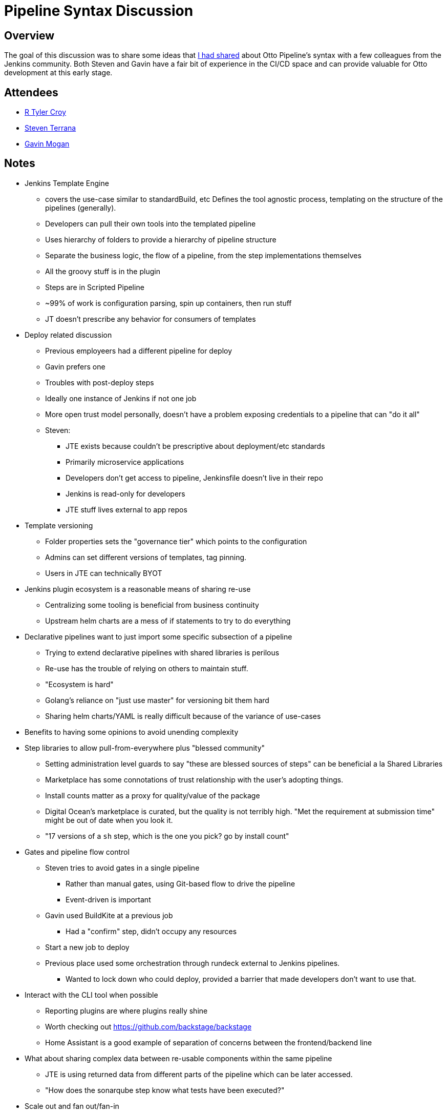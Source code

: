 = Pipeline Syntax Discussion

== Overview

The goal of this discussion was to share some ideas that
link:https://brokenco.de/2020/11/06/pipeline-syntax-for-otto.html[I had shared]
about Otto Pipeline's syntax with a few colleagues from the Jenkins community.
Both Steven and Gavin have a fair bit of experience in the CI/CD space and
can provide valuable for Otto development at this early stage.

== Attendees

* link:https://github.com/rtyler[R Tyler Croy]
* link:https://github.com/steven-terrana[Steven Terrana]
* link:https://github.com/halkeye[Gavin Mogan]

== Notes


* Jenkins Template Engine
** covers the use-case similar to standardBuild, etc  Defines the tool agnostic process, templating on the structure of the pipelines (generally).
** Developers can pull their own tools into the templated pipeline
** Uses hierarchy of folders to provide a hierarchy of pipeline structure
** Separate the business logic, the flow of a pipeline, from the step implementations themselves
** All the groovy stuff is in the plugin
** Steps are in Scripted Pipeline
** ~99% of work is configuration parsing, spin up containers, then run stuff
** JT doesn't prescribe any behavior for consumers of templates
* Deploy related discussion
** Previous employeers had a different pipeline for deploy
** Gavin prefers one
** Troubles with post-deploy steps
** Ideally one instance of Jenkins if not one job
** More open trust model personally, doesn't have a problem exposing credentials to a pipeline that can "do it all"
** Steven:
*** JTE exists because couldn't be prescriptive about deployment/etc standards
*** Primarily microservice applications
*** Developers don't get access to pipeline, Jenkinsfile doesn't live in their repo
*** Jenkins is read-only for developers
*** JTE stuff lives external to app repos
* Template versioning
** Folder properties sets the "governance tier" which points to the configuration
** Admins can set different versions of templates, tag pinning.
** Users in JTE can technically BYOT
* Jenkins plugin ecosystem is a reasonable means of sharing re-use
** Centralizing some tooling is beneficial from business continuity
** Upstream helm charts are a mess of if statements to try to do everything
* Declarative pipelines want to just import some specific subsection of a pipeline
** Trying to extend declarative pipelines with shared libraries is perilous
** Re-use has the trouble of relying on others to maintain stuff.
** "Ecosystem is hard"
** Golang's reliance on "just use master" for versioning bit them hard
** Sharing helm charts/YAML is really difficult because of the variance of use-cases
* Benefits to having some opinions to avoid unending complexity
* Step libraries to allow pull-from-everywhere plus "blessed community"
** Setting administration level guards to say "these are blessed sources of steps" can be beneficial a la Shared Libraries
** Marketplace has some connotations of trust relationship with the user's adopting things.
** Install counts matter as a proxy for quality/value of the package
** Digital Ocean's marketplace is curated, but the quality is not terribly high. "Met the requirement at submission time" might be out of date when you look it.
** "17 versions of a `sh` step, which is the one you pick? go by install count"
* Gates and pipeline flow control
** Steven tries to avoid gates in a single pipeline
*** Rather than manual gates, using Git-based flow to drive the pipeline
*** Event-driven is important
** Gavin used BuildKite at a previous job
*** Had a "confirm" step, didn't occupy any resources
** Start a new job to deploy
** Previous place used some orchestration through rundeck external to Jenkins pipelines.
*** Wanted to lock down who could deploy, provided a barrier that made developers don't want to use that.
* Interact with the CLI tool when possible
** Reporting plugins are where plugins really shine
** Worth checking out https://github.com/backstage/backstage
** Home Assistant is a good example of separation of concerns between the frontend/backend line
* What about sharing complex data between re-usable components within the same pipeline
** JTE is using returned data from different parts of the pipeline which can be later accessed.
** "How does the sonarqube step know what tests have been executed?"
* Scale out and fan out/fan-in
** Sauce Labs would do parallelism at the test level
** Jenkins is a novel use-case where we have more matrix
** Deploy to an environment, and then parallel run different types of tests against the staging environment
** depends_on from Terraform could be interesting to import
** JTE has "lifecycle hooks" for beforestep/afterstep/cleanup/etc, which instructs the engine to run things for you automatically.
** aspect oriented or graph syntax
** Argo sync waves are an interesting model to look at
* Different names for hte behaviors rather than a bunch of options/configurations
* Is stage an optional construct?
** Purely aesthetics for wrapping steps
** Largely to make things look better in the UI in the case of Scripted Pipeline


.Exploring syntax for more "root" verbs
[source]
----
pipeline {
  stage {
    name = 'Deploy to Stage'
    steps { }
  }
  fanout {
    stage {
      name = 'User Acceptance Tests'
    }
    stage {
      name = 'Accessibility Tests'
    }
  }
  wait {
    // describe a gate type event
  }
  pause {
  }
  parallel {
  }
}
----

In the above example, rather than trying to model nested stages or different
incantations of stage-level options, what if Otto just had more verbs at the
"root" level to define the workflow? The benefit of this approach is that
`wait` or `pause` can be specifically put external to stages and therefore
agent allocation, making it a lot more clear that there is some event the
execution is waiting for.


